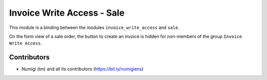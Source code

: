 Invoice Write Access - Sale
===========================
This module is a binding between the modules ``invoice_write_access`` and ``sale``.

On the form view of a sale order, the button to create an invoice is hidden for non-members of the group ``Invoice Write Access``.

.. image:: static/description/sale_order_form.png

Contributors
------------
* Numigi (tm) and all its contributors (https://bit.ly/numigiens)
